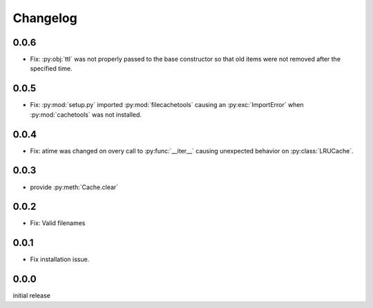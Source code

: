 Changelog
=========

0.0.6
-----

-   Fix: :py:obj:`ttl` was not properly passed to the base
    constructor so that old items were not removed after the
    specified time.


0.0.5
-----

-   Fix: :py:mod:`setup.py` imported :py:mod:`filecachetools`
    causing an :py:exc:`ImportError` when :py:mod:`cachetools`
    was not installed.


0.0.4
-----

-   Fix: atime was changed on overy call to :py:func:`__iter__`
    causing unexpected behavior on :py:class:`LRUCache`.


0.0.3
-----

-   provide :py:meth:`Cache.clear`


0.0.2
-----

-   Fix: Valid filenames


0.0.1
-----

-   Fix installation issue.


0.0.0
-----

initial release
